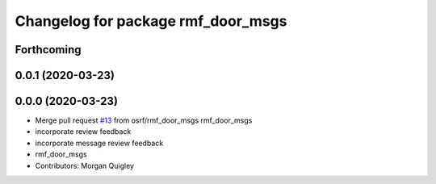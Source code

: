 ^^^^^^^^^^^^^^^^^^^^^^^^^^^^^^^^^^^
Changelog for package rmf_door_msgs
^^^^^^^^^^^^^^^^^^^^^^^^^^^^^^^^^^^

Forthcoming
-----------

0.0.1 (2020-03-23)
------------------

0.0.0 (2020-03-23)
------------------
* Merge pull request `#13 <https://github.com/marcoag/rmf_core/issues/13>`_ from osrf/rmf_door_msgs
  rmf_door_msgs
* incorporate review feedback
* incorporate message review feedback
* rmf_door_msgs
* Contributors: Morgan Quigley
